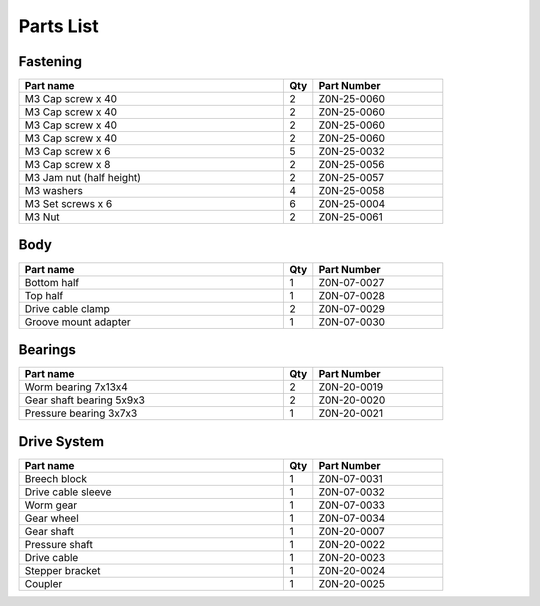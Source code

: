 Parts List
============

Fastening
-----------
.. csv-table:: 
   :header: "Part name", "Qty", "Part Number"
   :widths: 45, 5, 22
   
    M3 Cap screw x 40, 2, Z0N-25-0060
    M3 Cap screw x 40, 2, Z0N-25-0060
    M3 Cap screw x 40, 2, Z0N-25-0060
    M3 Cap screw x 40,   2,   Z0N-25-0060
    M3 Cap screw x 6,   5,   Z0N-25-0032
    M3 Cap screw x 8,   2,   Z0N-25-0056
    M3 Jam nut (half height),   2,   Z0N-25-0057
    M3 washers ,  4,   Z0N-25-0058
    M3 Set screws x 6,   6,   Z0N-25-0004
    M3 Nut ,  2,   Z0N-25-0061



Body
-------

.. csv-table:: 
   :header: "Part name", "Qty", "Part Number"
   :widths: 45, 5, 22
   
    Bottom half ,  1 ,  Z0N-07-0027
    Top half ,  1,   Z0N-07-0028
    Drive cable clamp ,  2  , Z0N-07-0029
    Groove mount adapter  , 1 ,  Z0N-07-0030



Bearings
----------

.. csv-table:: 
   :header: "Part name", "Qty", "Part Number"
   :widths: 45, 5, 22
   
    Worm bearing 7x13x4 ,   2 	,	Z0N-20-0019
    Gear shaft bearing 5x9x3 , 	2 	,	Z0N-20-0020
    Pressure bearing 3x7x3,	  1 ,		Z0N-20-0021



Drive System
--------------

.. csv-table:: 
   :header: "Part name", "Qty", "Part Number"
   :widths: 45, 5, 22
   
    Breech block	,   1   ,		Z0N-07-0031
    Drive cable sleeve	, 1	 , 	Z0N-07-0032
    Worm gear	,  1  ,		Z0N-07-0033
    Gear wheel	,  1 ,		Z0N-07-0034
    Gear shaft,	 1	,	Z0N-20-0007
    Pressure shaft	, 1	,	Z0N-20-0022
    Drive cable	,   1 ,		Z0N-20-0023
    Stepper bracket	 , 1	,  	Z0N-20-0024
    Coupler	,   1 , 		Z0N-20-0025


